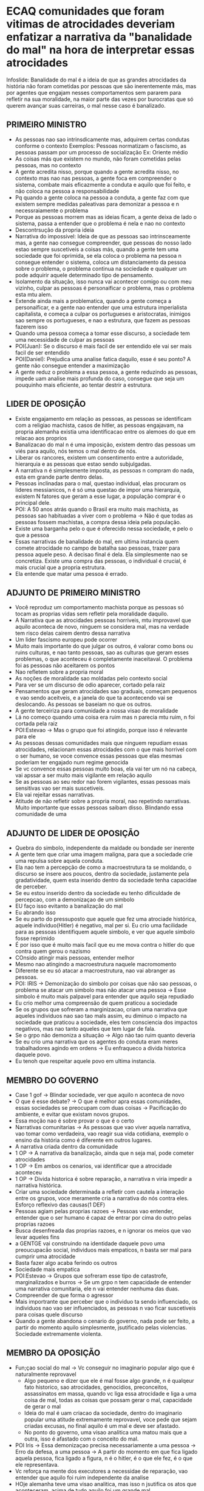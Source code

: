 * ECAQ comunidades que foram vitimas de atrocidades deveriam enfatizar a narrativa da "banalidade do mal" na hora de interpretar essas atrocidades
Infoslide: Banalidade do mal é a ideia de que as grandes atrocidades da história
não foram cometidas por pessoas que são inerentemente más, mas  por agentes que
engajam nesses comportamentos sem pararem para refletir na sua moralidade, na
maior parte das vezes por burocratas que só querem avançar suas carreiras, o mal
nesse caso é banalizado.
** PRIMEIRO MINISTRO
- As pessoas nao sao intrinsdicamente mas, adquirem certas condutas conforme o
  contexto Exemplos: Pessoas normatizam o fascismo, as pessoas passam por um
  processo de socialização Ex: Oriente médio
- As coisas más que existem no mundo, não foram cometidas pelas pessoas, mas no contexto
- A gente acredita nisso, porque quando a gente acredita nisso, no contexto mas
  nao nas pessoas, a gente foca em compreender o sistema, combate mais
  eficazmente a conduta e aquilo que foi feito, e não coloca na pessoa a responsabilidade
- Pq quando a gente coloca na pessoa a conduta, a gente faz com que existem
  sempre medidas paleativas para demonizar a pessoa e n necessraiamente o problema
- Porque as pessoas morrem mas as ideias ficam, a gente deixa de lado o sistema,
  passa a entender que o problema é nela e nao no contexto
- Descontrsução da propria ideia
- Narrativa do impossivel: Ideia de que as pessoas sao intrinsceamente mas, a
  gente nao consegue compreender, que pessoas do nosso lado estao sempre
  suscetiveis a coisas más, quando a gente tem uma sociedade que foi oprimida,
  se ela coloca o problema na pessoa n consegue entender o sistema, coloca um
  distanciamento da pessoa sobre o problema, o problema continua na sociedade e
  qualquer um pode adquirir aquele determinado tipo de pensamento.
- Isolamento da situação, isso nunca vai acontecer comigo ou com meu vizinho,
  culpar as pessoas é personaificar o problema, mas o problema esta mtu alem.
- Extende ainda mais a problematica, quando a gente começa a personaificar, e a
  gente nao entender que uma estrutura imperialista capitalista, e começa a
  culpar os portugueses e aristocratas, inimigos sao sempre os portugueses, e
  nao a estrutura, que fazem as pessoas fazerem isso
- Quando uma pessoa começa a tomar esse discurso, a sociedade tem uma
  necessidade de culpar as pessoas
- POI(Juan): Se o discurso é mais facil de ser entendido ele vai ser mais facil de ser entendido
- POI(Daniel): Prejudica uma analise fatica daquilo, esse é seu ponto? A gente não
  consegue entender a maximização
- A gente reduz o problema a essa pessoa, a gente reduzindo as pessoas, impede
  uam analise mais profunda do caso, consegue que seja um pouquinho mais
  eficiente, ao tentar destrir a estrutura.
** LIDER DE OPOSIÇÃO
- Existe engajamento em relação as pessoas, as pessoas se identificam com a
  religiao machista, casos de hitler, as pessoas engajavam, na propria alemanha
  existia uma identificacao entre os alemoes do que em relacao aos proprios
- Banalizacao do mal n é uma imposição, existem dentro das pessoas um viés para
  aquilo, nós temos o mal dentro de nós.
- Liberar os rancores, existem um consentimento entre a autoridade, hierarquia e
  as pessoas que estao sendo subjulgadas.
- A narrativa n é simplesmente imposta, as pessoas n compram do nada, esta em
  grande parte dentro delas.
- Pessoas inclinadas para o mal, questao individual, elas procuram os lideres
  messianicos, n é só uma questao de impor uma hierarquia, existem N fatores que
  geram a esse lugar, a população comprar é o principal dele.
- POI: A 50 anos atrás quando o Brasil era muito mais machista, as pessoas sao
  habituadas a viver com o problema -> Não é que todas as pessoas fossem
  machistas, a compra dessa ideia pela população.
- Existe uma barganha pelo o que é oferecido nessa sociedade, e pelo o que a
  pessoa
- Essas narrativas de banalidade do mal, em ultima instancia quem comete
  atrocidade no campo de batalha sao pessoas, trazer para pessoa aquele peso. A
  decisao final é dela. Ela simplesmente nao se concretiza. Existe uma compra
  das pessoas, o individual é crucial, é mais crucial que a propria estrutura.
- Ela entende que matar uma pessoa é errado.
** ADJUNTO DE PRIMEIRO MINISTRO
- Você reproduz um comportamento machista porque as pessoas só tocam as proprias
  vidas sem refletir pela moralidade daquilo.
- A Narrativa que as atrocidades pessoas horriveis, mtu improvavel que aquilo
  aconteca de novo, ninguem se considera mal, mas na verdade tem risco delas
  cairem dentro dessa narrativa
- Um lider fascismo europeu pode ocorrer
- Muito mais importante do que julgar os outros, é valorar como bons ou ruins
  culturas, e nao tanto pessoas, sao as culturas que geram esses problemas, o
  que aconteceu é completamente inaceitaval. O problema foi as pessoas não
  aceitarem os pontos
- Nao refletem sobre a propria moral
- As noções de moralidade sao moldadas pelo contexto social
- Para ver se um discurso de odio aparecer, cortado pela raiz
- Pensamentos que geram atrocidades sao graduais, começam pequenos e vao sendo
  aceitveis, e a janela do que ta acontecendo vai se deslocando. As pessoas se
  baseiam no que os outros.
- A gente terceiriza para comunidade a nossa visao de moralidade
- Lá no começo quando uma coisa era ruim mas n parecia mtu ruim, n foi cortada
  pela raiz
- POI:Estevao -> Mas o grupo que foi atingido, porque isso é relevante para ele
- As pessoas dessas comunidades mais que ninguem repudiam essas atrocidades,
  relacionam essas atrocidades com o que mais horrivel com o ser humano, se voce
  convence essas pessoas que elas mesmas poderiam ter engajado num regime
  genocida
- Se vc convence essas pessoas muito boas, ela vai ter um nó na cabeça, vai
  apssar a ser muito mais vigilante em relação aquilo
- Se as pessoas ao seu redor nao forem vigilantes, essas pessoas mais sensitivas
  vao ser mais suscetiveis.
- Ela vai rejeitar essas narrativas.
- Atitude de não refletir sobre a propria moral, nao repetindo narrativas. Muito
  importante que essas pessoas saibam disso. Blindando essa comunidade de uma
** ADJUNTO DE LIDER DE OPOSIÇÃO
- Quebra do simbolo, independente da maldade ou bondade ser inerente
- A gente tem que criar uma imagem maligna, para que a sociedade crie uma
  repulsa sobre aquela conduta.
- Ela nao tem a percepção de como a macroestrutura ta se moldando, o discurso se
  insere aos poucos, dentro da sociedade, justamente pela gradatividade, quem
  esta inserido dentro da sociedade tenha capacidae de perceber.
- Se eu estou inserido dentro da sociedade eu tenho dificuldade de percepcao,
  com a demonizaçao de um simbolo
- EU faço isso evitanto a banalização do mal
- Eu abrando isso
- Se eu parto do pressuposto que aquele que fez uma atrociade histórica, aquele
  individuo(Hitler) é negativo, mal per si. Eu crio uma facilidade para as
  pessoas identifiquem aquele simbolo, e ver que aquele simbolo fosse reprimido
- É por isso que é muito mais facil que eu me mova contra o hitler do que contra
  quem gerou o nazismo
- COnsido atingir mais pessoas, entender melhor
- Mesmo nao atingindo a macroestrutura naquele macromomento
- Diferente se eu só atacar a macroestrutura, nao vai abranger as pessoas.
- POI: IRIS -> Demonização do simbolo por coisas que não sao pessoas, o problema
  se atacar um simbolo mas não atacar uma pessoa -> Esse simbolo é muito mais
  palpavel para entender que aquilo seja repudiado
- Eu crio melhor uma compreensão de quem praticou a sociedade
- Se os grupos que sofreram a marginizacao, criam uma narrativa que aqueles
  individuos nao sao tao mals assim, eu diminuo o impacto na sociedade que
  praticou a sociedade, eles tem consciencia dos impactos negativos, mas nao
  tanto aqueles que tem lugar de fala.
- Se o grpo não demoniza a situação -> Algo nào tao ruim quanto deveria
- Se eu crio uma narrativa que os agentes do conduta eram meres trabalhadores
  agindo em ordens -> Eu enfraqueco a divida historica daquele povo.
- Eu tenoh que respeitar aquele povo em ultima instancia.
** MEMBRO DO GOVERNO
- Case 1 gof -> Blindar sociedade, ver que aquilo n aconteca de novo
- O que é esse debate? -> O que é melhor apra essas comunidades, essas
  sociedades se preocupam com duas coisas -> Pacificação do ambiente, e evitar
  que existam novos grupos.
- Essa moção nao é sobre provar o que é o certo
- Narrativas comunitarias -> As pessoas que vao viver aquela narrativa, vao
  tomar como verdadeira, vao reagir sua vida cotidiana, exemplo o ensino da
  história como é diferente em outros lugares.
- A narrativa criada dentro da comunidade
- 1 OP -> A narrativa da banalização, ainda que n seja mal, pode cometer atrocidades
- 1 OP -> Em ambos os cenarios, vai identificar que a atrocidade aconteceu
- 1 OP -> Divida historica é sobre reparação, a narrativa n viria impedir a
  narrativa histórica.
- Criar uma sociedade determinada a refletir com cautela a interação entre os
  grupos, voce meramente cria a narrativa do nós contra eles. Esforço reflexivo
  das causas(1 DEF)
- Pessoas agiam pelas proprias razoes -> Pessoas vao entender, entender que o
  ser humano é capaz de entrar por cima do outro pelas proprias razoes
- Busca desenfreada das proprias razoes, e n ignorar os meios que vao levar
  aqueles fins
- a GENTGE vai construindo na identidade daquele povo uma preoucupacã́o social,
  individuos mais empaticos, n basta ser mal para cumprir uma atrocidade
- Basta fazer algo acaba ferindo os outros
- Sociedade mais empatica
- POI:Estevao -> Grupos que sofreram esse tipo de catastrofe, marginalizados e
  burros -> Se um grpo n tem capacidade de entender uma narrativa comunitaria,
  ele n vai entender nenhuma das duas.
- Compreender de que forma o agressor
- Mais importrante que perceber que o individuo ta sendo influenciado, os
  individuos nao vao ser influenciados, as pessoas n vao ficar suscetiveis para
  coisas quele discurso
- Quando a gente abandona o cenario do governo, nada pode ser feito, a partir do
  momento aquilo simplesmente, jsutificado pelas violencias. Sociedade
  extremamente violenta.
** MEMBRO DA OPOSIÇÃO
- Fun;çao social do mal -> Vc conseguir no imaginario popular algo que é
  naturalmente reprovavel
  - Algo pequeno e dizer que ele é mal fosse algo grande, n é qualqeur fato
    historico, sao atrocidades, genocidios, preconceitos, assassinatos em massa,
    quando vc liga essa atrocidade e liga a uma coisa de mal, todas as coisas
    que possam gerar o mal, capacidade de gerar o mal
  - Ideia do mal é uam criacao da sociedade, dentro do imaginario popular uma
    atitude extremamente reprovavel, voce pede que sejam criadas excusas, no
    final aquilo é um mal e deve ser afastado.
  - No ponto do governo, uma visao analitica uma matou mais que a outra, isso é
    afastado com o conceito do mal.
- POI Iris -> Essa demonizaçao precisa necessariamente a uma pessoa -> Erro da
  defesa, a uma pessoa -> A partir do momento em que fica ligado aquela pessoa,
  fica ligado a figura, n é o hitler, é o que ele fez, é o que ele representava.
- Vc reforça na mente dos executores a necessidae de reparação, vao entender que
  aquilo foi ruim independente da analise
- HOje alemanha teve uma visao analitica, mas isso n jsutifica os atos que
  aconteceram, acima de tudo aquilo foi um grande mal.
- Novas medidads para os mesmos fins.
- Fazer a sociedade buscar o bem com outros meios Exemplo: Testes com animais
- DItadura meio para disciplinar os 3 poderes e as instituicoes, por isso foi
  justificavel -> Depois que ela foi banalizada -> Sociedade encntrou meios
  alternativos chegar nos mesmos fins. Pq entendeu que aquilo era o mal
- POI: Danilo -> N ta dizendo que a atrocidade foi ruim, se foi inerentemente
  mal. -> A premissa dos pontos do governo -> Se vc determina o mal, vc impedfe
  uma analise analitica do mal
- Entender que aquilo foi um mal, entender aquilo mais.
- Mal algo banal, o bom se torna a excecao, o dificil, no imaginario popular, é
  mtu comum fazer o mal, do que fazer o bem. O que vai ser pensado, talvez n
  seja tao ruim n seja tao reprovavel
** WHIP DO GOVERNO
- Banalidade do mal é uma ideia das grandes atrocidades, em grande parte, os
  agentes sao importantes para entender. Pessoas botaram as vontades individuais
  acima do mal
- Funcáo social do mal, reduzindo os acontecimentos a uma figura má -> O mal tem
  raizes, mas ele tem catalizadores -> A gente n consegue de fato entendfer as
  raizes por traz disso(1 def)
- Atos individuais daquela pessoa foram colocadas a frente
- Caso da primeira oposição -> Ele n se decide se o mal é intrinseco ou
- Facilidade de identificar os simbolos, se a gente atribui uma pessoas, lideres
  messianicos, o impacto da narrativa é menor
- N estamos falando apenas, essas narrativas vao ser passadas.
- POI: ITALO -> Se eu crio um simbolo é mais facil de identificar mais facil de
  combater -> Mtu mais facil seguir aquela pessoa, seguir hitler, ideia
  personaificada.
- POI: Estevao -> O contrario do mal banal é a personificacao do mal -> Vcs que
  fazem isso
- Narrativas comunitarias, evite que as historias tendem a se repetir
- Sociedade determinada a refletir com cautela, efeito reflexivo, esses atos nos
  ensinam o que precisamos frear, nossos desejos individuais, frente a questao coletiva.
- Combate vai ocorrer de forma natural, n violencia unica forma.
- Individuos que entendem que o mal deve ser personalizado ->
** WHIP DA OPOSIÇÃO
- O que aquele povo que sofreu tudo aquilo deve -> Prevenir isso de acontecer de
  novo -> Pequenos pensamentos intolerantes, pode ser dentro dos gpos que
  oprimiram -> Pensamento intolerante sobre os nazismo um judeu
- O mal é mais instintivo, masi facil de absorver, absorvem um conceito basico
  que aquilo é ruim
- Personificaçao -> N foi o que o Daniel, a gente ta falando que totalitarismo é
  ruim, vc n ta fazendo necesariamente cvom uma pessoa, pessoas morrem mais
  ideias ficam
- Falar que uma ideia é ruim, ideia é má, ao ter como ponto unico.
- Prevenir que o grande mau venha contra mim
- N pode deixar a desejar, qeu aquele tipo de acontecimento aconteca
- aO acontecer empatia com o intolerante, possibilidade de n lembrar do que
  aquilo que aconteceu com ele
- Personificacao é ruim -> N é uma figura é uma ideia, o mal é o comunismo.
- Mal que gerou determinadas atrocidades, grupo judeu, grupo judeu vasi ser
  suicida, que propage coisas contra o proprio social
- O que é melhor para esse grupos marginalizados, ver como foram, um mal unico,
  grandioso, n pode abrir espaço que ele foi algo ruim.
- Medidas que vai tomar para evitar aquilo, é mtu risco
- POI: Antes dessas desgraças que o grupo seja visto como um só -> Ele n é igual
  ao povo que o machucou -> Povo morto com as camaras de gaz -> Mais facil de
  perpetuar dentro das proprias gerações
- N fazer que aquilo se perca, o que tem mais impacto é a figura do mal
- N esqueça o que aconteceu com ela.
